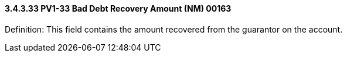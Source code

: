 ==== *3.4.3.33* PV1-33 Bad Debt Recovery Amount (NM) 00163

Definition: This field contains the amount recovered from the guarantor on the account.

